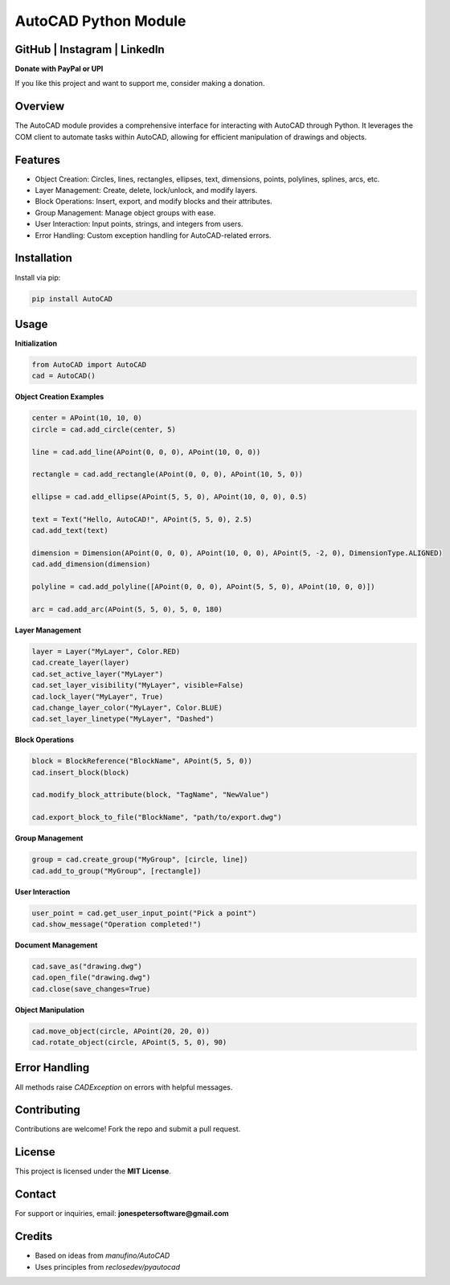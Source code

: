 .. AutoCAD Module documentation master file

AutoCAD Python Module
=====================

.. image:: https://img.shields.io/github/stars/YOUR_GITHUB_HANDLE/AutoCAD
   :target: https://github.com/YOUR_GITHUB_HANDLE/AutoCAD
.. image:: https://img.shields.io/github/followers/YOUR_GITHUB_HANDLE?label=Follow&style=social
   :target: https://github.com/YOUR_GITHUB_HANDLE

GitHub | Instagram | LinkedIn
------------------------------

.. image:: upi_qr_code.png
   :width: 200px
   :align: center

**Donate with PayPal or UPI**

If you like this project and want to support me, consider making a donation.

Overview
--------

The AutoCAD module provides a comprehensive interface for interacting with AutoCAD through Python. It leverages the COM client to automate tasks within AutoCAD, allowing for efficient manipulation of drawings and objects.

Features
--------

- Object Creation: Circles, lines, rectangles, ellipses, text, dimensions, points, polylines, splines, arcs, etc.
- Layer Management: Create, delete, lock/unlock, and modify layers.
- Block Operations: Insert, export, and modify blocks and their attributes.
- Group Management: Manage object groups with ease.
- User Interaction: Input points, strings, and integers from users.
- Error Handling: Custom exception handling for AutoCAD-related errors.

Installation
------------

Install via pip:

.. code-block:: bash

   pip install AutoCAD

Usage
-----

**Initialization**

.. code-block:: python

   from AutoCAD import AutoCAD
   cad = AutoCAD()

**Object Creation Examples**

.. code-block:: python

   center = APoint(10, 10, 0)
   circle = cad.add_circle(center, 5)

   line = cad.add_line(APoint(0, 0, 0), APoint(10, 0, 0))

   rectangle = cad.add_rectangle(APoint(0, 0, 0), APoint(10, 5, 0))

   ellipse = cad.add_ellipse(APoint(5, 5, 0), APoint(10, 0, 0), 0.5)

   text = Text("Hello, AutoCAD!", APoint(5, 5, 0), 2.5)
   cad.add_text(text)

   dimension = Dimension(APoint(0, 0, 0), APoint(10, 0, 0), APoint(5, -2, 0), DimensionType.ALIGNED)
   cad.add_dimension(dimension)

   polyline = cad.add_polyline([APoint(0, 0, 0), APoint(5, 5, 0), APoint(10, 0, 0)])

   arc = cad.add_arc(APoint(5, 5, 0), 5, 0, 180)

**Layer Management**

.. code-block:: python

   layer = Layer("MyLayer", Color.RED)
   cad.create_layer(layer)
   cad.set_active_layer("MyLayer")
   cad.set_layer_visibility("MyLayer", visible=False)
   cad.lock_layer("MyLayer", True)
   cad.change_layer_color("MyLayer", Color.BLUE)
   cad.set_layer_linetype("MyLayer", "Dashed")

**Block Operations**

.. code-block:: python

   block = BlockReference("BlockName", APoint(5, 5, 0))
   cad.insert_block(block)

   cad.modify_block_attribute(block, "TagName", "NewValue")

   cad.export_block_to_file("BlockName", "path/to/export.dwg")

**Group Management**

.. code-block:: python

   group = cad.create_group("MyGroup", [circle, line])
   cad.add_to_group("MyGroup", [rectangle])

**User Interaction**

.. code-block:: python

   user_point = cad.get_user_input_point("Pick a point")
   cad.show_message("Operation completed!")

**Document Management**

.. code-block:: python

   cad.save_as("drawing.dwg")
   cad.open_file("drawing.dwg")
   cad.close(save_changes=True)

**Object Manipulation**

.. code-block:: python

   cad.move_object(circle, APoint(20, 20, 0))
   cad.rotate_object(circle, APoint(5, 5, 0), 90)

Error Handling
--------------

All methods raise `CADException` on errors with helpful messages.

Contributing
------------

Contributions are welcome! Fork the repo and submit a pull request.

License
-------

This project is licensed under the **MIT License**.

Contact
-------

For support or inquiries, email: **jonespetersoftware@gmail.com**

Credits
-------

- Based on ideas from `manufino/AutoCAD`
- Uses principles from `reclosedev/pyautocad`

